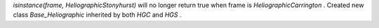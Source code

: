 `isinstance(frame, HeliographicStonyhurst)` will no longer
return true when frame is `HeliographicCarrington` .
Created new class `Base_Heliographic` inherited by both
`HGC` and `HGS` .
